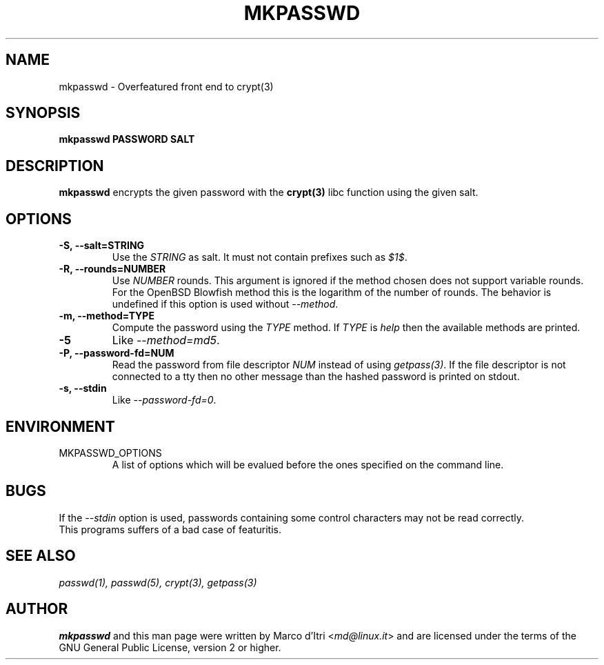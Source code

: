 .TH MKPASSWD 1 "21 March 2008" "Marco d'Itri" "Debian GNU/Linux"
.SH NAME
mkpasswd \- Overfeatured front end to crypt(3)
.SH SYNOPSIS
.B mkpasswd
.BR PASSWORD
.BR SALT
.PP
.SH DESCRIPTION
.B mkpasswd
encrypts the given password with the
.BR crypt(3)
libc function using the given salt.
.SH OPTIONS
.TP
.B -S, --salt=STRING
Use the \fISTRING\fP as salt. It must not contain prefixes such as \fI$1$\fP.
.TP
.B -R, --rounds=NUMBER
Use \fINUMBER\fP rounds. This argument is ignored if the method chosen
does not support variable rounds. For the OpenBSD Blowfish method this is
the logarithm of the number of rounds.
The behavior is undefined if this option is used without \fI--method\fP.
.TP
.B -m, --method=TYPE
Compute the password using the \fITYPE\fP method.
If \fITYPE\fP is \fIhelp\fP then the available methods are printed.
.TP
.B -5
Like \fI--method=md5\fP.
.TP
.B -P, --password-fd=NUM
Read the password from file descriptor \fINUM\fP instead of using
\fIgetpass(3)\fP.
If the file descriptor is not connected to a tty then no other message
than the hashed password is printed on stdout.
.TP
.B -s, --stdin
Like \fI--password-fd=0\fP.
.SH "ENVIRONMENT"
.IP "MKPASSWD_OPTIONS"
A list of options which will be evalued before the ones specified on the
command line.
.SH BUGS
If the \fI--stdin\fP option is used, passwords containing some control
characters may not be read correctly.
.TP
This programs suffers of a bad case of featuritis.
.SH "SEE ALSO"
.IR passwd(1),
.IR passwd(5),
.IR crypt(3),
.IR getpass(3)
.SH AUTHOR
.B mkpasswd
and this man page were written by Marco d'Itri <\fImd@linux.it\fP>
and are licensed under the terms of the GNU General Public License,
version 2 or higher.

